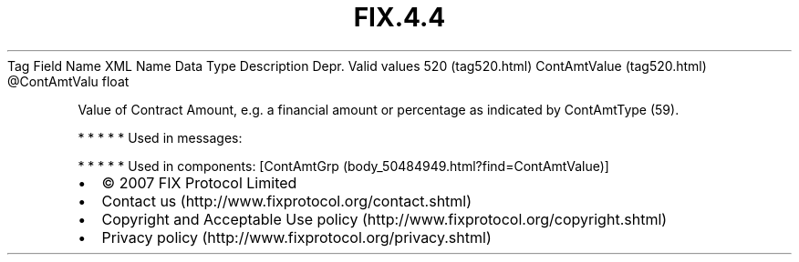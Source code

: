 .TH FIX.4.4 "" "" "Tag #520"
Tag
Field Name
XML Name
Data Type
Description
Depr.
Valid values
520 (tag520.html)
ContAmtValue (tag520.html)
\@ContAmtValu
float
.PP
Value of Contract Amount, e.g. a financial amount or percentage as
indicated by ContAmtType (59).
.PP
   *   *   *   *   *
Used in messages:
.PP
   *   *   *   *   *
Used in components:
[ContAmtGrp (body_50484949.html?find=ContAmtValue)]

.PD 0
.P
.PD

.PP
.PP
.IP \[bu] 2
© 2007 FIX Protocol Limited
.IP \[bu] 2
Contact us (http://www.fixprotocol.org/contact.shtml)
.IP \[bu] 2
Copyright and Acceptable Use policy (http://www.fixprotocol.org/copyright.shtml)
.IP \[bu] 2
Privacy policy (http://www.fixprotocol.org/privacy.shtml)
